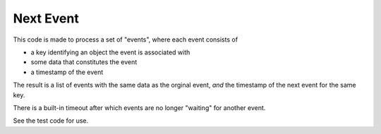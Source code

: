 ============
 Next Event
============

This code is made to process a set of "events",
where each event consists of 

* a key identifying an object the event is associated with
* some data that constitutes the event
* a timestamp of the event

The result is a list of events with the same data as the orginal event,
*and* the timestamp of the next event for the same key.

There is a built-in timeout after which events are no longer "waiting" for another event.

See the test code for use.
